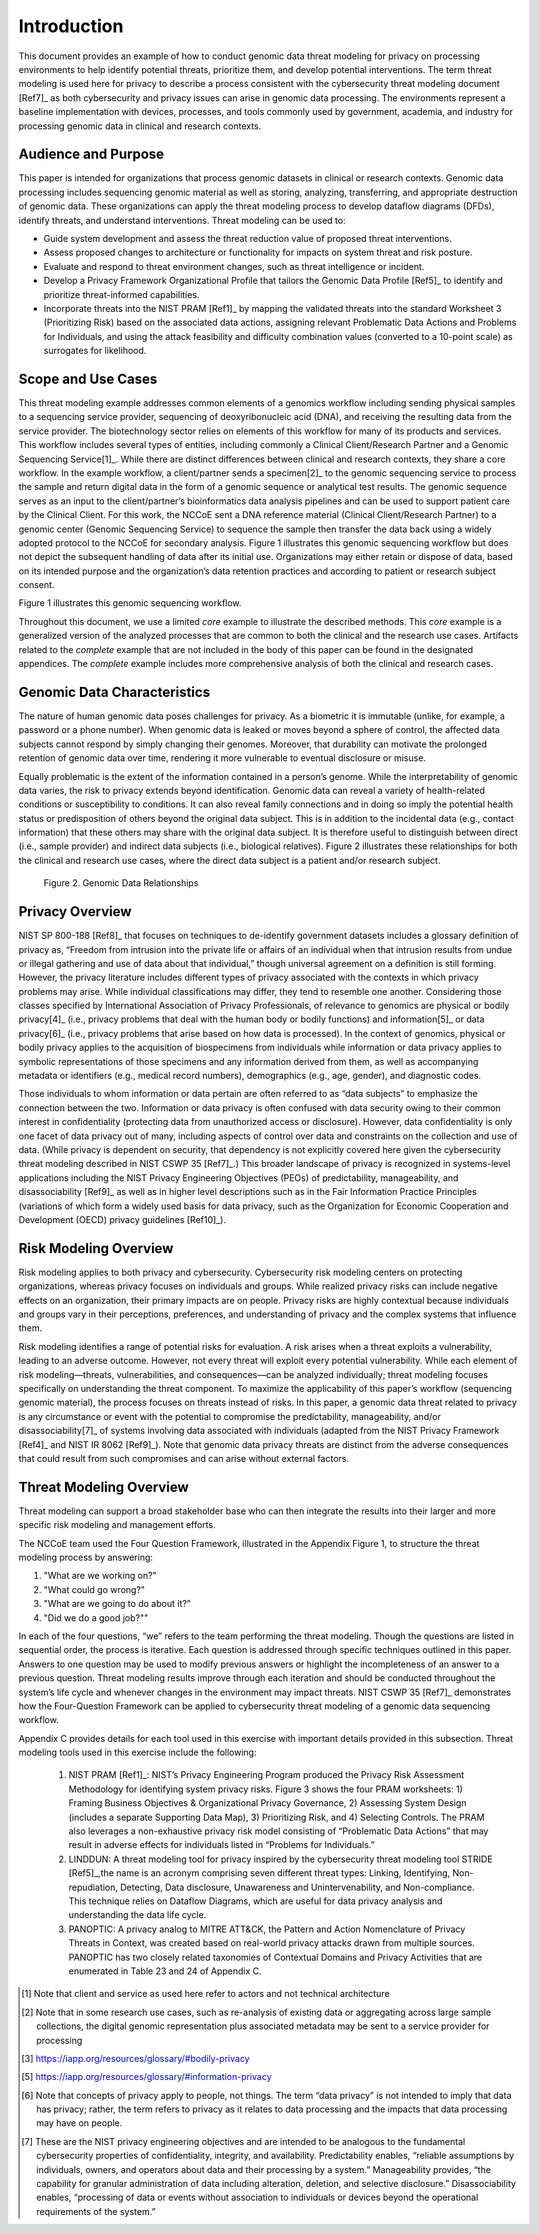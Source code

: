 Introduction
============

This document provides an example of how to conduct genomic data threat modeling for privacy on processing environments to help identify potential threats, prioritize them, and develop potential interventions. The term threat modeling is used here for privacy to describe a process consistent with the cybersecurity threat modeling document [Ref7]_ as both cybersecurity and privacy issues can arise in genomic data processing. The environments represent a baseline implementation with devices, processes, and tools commonly used by government, academia, and industry for processing genomic data in clinical and research contexts.  

Audience and Purpose
--------------------

This paper is intended for organizations that process genomic datasets in clinical or research contexts. Genomic data processing includes sequencing genomic material as well as storing, analyzing, transferring, and appropriate destruction of genomic data. These organizations can apply the threat modeling process to develop dataflow diagrams (DFDs), identify threats, and understand interventions. Threat modeling can be used to:

• Guide system development and assess the threat reduction value of proposed threat interventions. 

• Assess proposed changes to architecture or functionality for impacts on system threat and risk posture.

• Evaluate and respond to threat environment changes, such as threat intelligence or incident.

• Develop a Privacy Framework Organizational Profile that tailors the Genomic Data Profile  [Ref5]_ to identify and prioritize threat-informed capabilities.
  
• Incorporate threats into the NIST PRAM [Ref1]_ by mapping the validated threats into the standard Worksheet 3 (Prioritizing Risk) based on the associated data actions, assigning relevant Problematic Data Actions and Problems for Individuals, and using the attack feasibility and difficulty combination values (converted to a 10-point scale) as surrogates for likelihood. 


Scope and Use Cases
-------------------

This threat modeling example addresses common elements of a genomics workflow including sending physical samples to a sequencing service provider, sequencing of deoxyribonucleic acid (DNA), and receiving the resulting data from the service provider. The biotechnology sector relies on elements of this workflow for many of its products and services. This workflow includes several types of entities, including commonly a Clinical Client/Research Partner and a Genomic Sequencing Service[1]_. While there are distinct differences between clinical and research contexts, they share a core workflow. In the example workflow, a client/partner sends a specimen[2]_ to the genomic sequencing service to process the sample and return digital data in the form of a genomic sequence or analytical test results. The genomic sequence serves as an input to the client/partner’s bioinformatics data analysis pipelines and can be used to support patient care by the Clinical Client. For this work, the NCCoE sent a DNA reference material (Clinical Client/Research Partner) to a genomic center (Genomic Sequencing Service) to sequence the sample then transfer the data back using a widely adopted protocol to the NCCoE for secondary analysis. Figure 1 illustrates this genomic sequencing workflow but does not depict the subsequent handling of data after its initial use. Organizations may either retain or dispose of data, based on its intended purpose and the organization’s data retention practices and according to patient or research subject consent.

Figure 1 illustrates this genomic sequencing workflow.

.. figure:: media/Figure1.png
   :width: 6.5in
   :height: 4.27847in
   :alt: A diagram of elements in a genomic sequencing workflow including sending sample to sequencing service provider, sequencing, and sending data for research or clinical work.
   Figure 1. Genomic Sequencing Workflow

Throughout this document, we use a limited *core* example to illustrate the described methods. This *core* example is a generalized version of the analyzed processes that are common to both the clinical and the research use cases. Artifacts related to the *complete* example that are not included in the body of this paper can be found in the designated appendices. The *complete* example includes more comprehensive analysis of both the clinical and research cases.

Genomic Data Characteristics
----------------------------

The nature of human genomic data poses challenges for privacy. As a biometric it is immutable (unlike, for example, a password or a phone number). When genomic data is leaked or moves beyond a sphere of control, the affected data subjects cannot respond by simply changing their genomes. Moreover, that durability can motivate the prolonged retention of genomic data over time, rendering it more vulnerable to eventual disclosure or misuse.

Equally problematic is the extent of the information contained in a person’s genome. While the interpretability of genomic data varies, the risk to privacy extends beyond identification. Genomic data can reveal a variety of health-related conditions or susceptibility to conditions. It can also reveal family connections and in doing so imply the potential health status or predisposition of others beyond the original data subject. This is in addition to the incidental data (e.g., contact information) that these others may share with the original data subject. It is therefore useful to distinguish between direct (i.e., sample provider) and indirect data subjects (i.e., biological relatives). Figure 2 illustrates these relationships for both the clinical and research use cases, where the direct data subject is a patient and/or research subject.

.. figure:: media/Figure2.png
   :width: 6.5in
   :height: 4.27847in
   :alt: Diagram that describe relationships between a direct data subject’s genomic data and indirect data subject’s data linked by way of inheritance. Part of a person’s are de novo variants and part are inherited from parents.

   Figure 2. Genomic Data Relationships


Privacy Overview
----------------

NIST SP 800-188 [Ref8]_ that focuses on techniques to de-identify government datasets includes a glossary definition of privacy as, “Freedom from intrusion into the private life or affairs of an individual when that intrusion results from undue or illegal gathering and use of data about that individual,” though universal agreement on a definition is still forming. However, the privacy literature includes different types of privacy associated with the contexts in which privacy problems may arise. While individual classifications may differ, they tend to resemble one another. Considering those classes specified by International Association of Privacy Professionals, of relevance to genomics are physical or bodily privacy[4]_ (i.e., privacy problems that deal with the human body or bodily functions) and information[5]_ or data privacy[6]_ (i.e., privacy problems that arise based on how data is processed). In the context of genomics, physical or bodily privacy applies to the acquisition of biospecimens from individuals while information or data privacy applies to symbolic representations of those specimens and any information derived from them, as well as accompanying metadata or identifiers (e.g., medical record numbers), demographics (e.g., age, gender), and diagnostic codes. 

Those individuals to whom information or data pertain are often referred to as “data subjects” to emphasize the connection between the two. Information or data privacy is often confused with data security owing to their common interest in confidentiality (protecting data from unauthorized access or disclosure). However, data confidentiality is only one facet of data privacy out of many, including aspects of control over data and constraints on the collection and use of data. (While privacy is dependent on security, that dependency is not explicitly covered here given the cybersecurity threat modeling described in NIST CSWP 35 [Ref7]_.) This broader landscape of privacy is recognized in systems-level applications including the NIST Privacy Engineering Objectives (PEOs) of predictability, manageability, and disassociability [Ref9]_ as well as in higher level descriptions such as in the Fair Information Practice Principles (variations of which form a widely used basis for data privacy, such as the Organization for Economic Cooperation and Development (OECD) privacy guidelines [Ref10]_).

Risk Modeling Overview
----------------------

Risk modeling applies to both privacy and cybersecurity. Cybersecurity risk modeling centers on protecting organizations, whereas privacy focuses on individuals and groups. While realized privacy risks can include negative effects on an organization, their primary impacts are on people. Privacy risks are highly contextual because individuals and groups vary in their perceptions, preferences, and understanding of privacy and the complex systems that influence them.

Risk modeling identifies a range of potential risks for evaluation. A risk arises when a threat exploits a vulnerability, leading to an adverse outcome. However, not every threat will exploit every potential vulnerability. While each element of risk modeling—threats, vulnerabilities, and consequences—can be analyzed individually; threat modeling focuses specifically on understanding the threat component. To maximize the applicability of this paper’s workflow (sequencing genomic material), the process focuses on threats instead of risks. In this paper, a genomic data threat related to privacy is any circumstance or event with the potential to compromise the predictability, manageability, and/or disassociability[7]_ of systems involving data associated with individuals (adapted from the NIST Privacy Framework [Ref4]_ and NIST IR 8062 [Ref9]_). Note that genomic data privacy threats are distinct from the adverse consequences that could result from such compromises and can arise without external factors.

Threat Modeling Overview
------------------------

Threat modeling can support a broad stakeholder base who can then integrate the results into their larger and more specific risk modeling and management efforts. 

The NCCoE team used the Four Question Framework, illustrated in the Appendix Figure 1, to structure the threat modeling process by answering: 

1) "What are we working on?"
2) "What could go wrong?"  
3) "What are we going to do about it?"  
4) "Did we do a good job?""  

In each of the four questions, “we” refers to the team performing the threat modeling. Though the questions are listed in sequential order, the process is iterative. Each question is addressed through specific techniques outlined in this paper. Answers to one question may be used to modify previous answers or highlight the incompleteness of an answer to a previous question. Threat modeling results improve through each iteration and should be conducted throughout the system’s life cycle and whenever changes in the environment may impact threats. NIST CSWP 35 [Ref7]_ demonstrates how the Four-Question Framework can be applied to cybersecurity threat modeling of a genomic data sequencing workflow. 

Appendix C provides details for each tool used in this exercise with important details provided in this subsection. Threat modeling tools used in this exercise include the following:

   1. NIST PRAM [Ref1]_: NIST’s Privacy Engineering Program produced the Privacy Risk Assessment Methodology for identifying system privacy risks. Figure 3 shows the four PRAM worksheets: 1) Framing Business Objectives & Organizational Privacy Governance, 2) Assessing System Design (includes a separate Supporting Data Map), 3) Prioritizing Risk, and 4) Selecting Controls. The PRAM also leverages a non-exhaustive privacy risk model consisting of “Problematic Data Actions” that may result in adverse effects for individuals listed in “Problems for Individuals.”
   2. LINDDUN: A threat modeling tool for privacy inspired by the cybersecurity threat modeling tool STRIDE [Ref5]_,the name is an acronym comprising seven different threat types: Linking, Identifying, Non-repudiation, Detecting, Data disclosure, Unawareness and Unintervenability, and Non-compliance. This technique relies on Dataflow Diagrams, which are useful for data privacy analysis and understanding the data life cycle.
   3. PANOPTIC: A privacy analog to MITRE ATT&CK, the Pattern and Action Nomenclature of Privacy Threats in Context, was created based on real-world privacy attacks drawn from multiple sources. PANOPTIC has two closely related taxonomies of Contextual Domains and Privacy Activities that are enumerated in Table 23 and 24 of Appendix C.

.. [1]
   Note that client and service as used here refer to actors and not technical architecture

.. [2]
   Note that in some research use cases, such as re-analysis of existing data or aggregating across large sample collections, the digital genomic representation plus associated metadata may be sent to a service provider for processing

.. [3]
   https://iapp.org/resources/glossary/#bodily-privacy

.. [5]
   https://iapp.org/resources/glossary/#information-privacy

.. [6]
   Note that concepts of privacy apply to people, not things. The term “data privacy” is not intended to imply that data has privacy; rather, the term refers to privacy as it relates to data processing and the impacts that data processing may have on people.   

.. [7]
  These are the NIST privacy engineering objectives and are intended to be analogous to the fundamental cybersecurity properties of confidentiality, integrity, and availability. Predictability enables, “reliable assumptions by individuals, owners, and operators about data and their processing by a system.” Manageability provides, “the capability for granular administration of data including alteration, deletion, and selective disclosure.” Disassociability enables, “processing of data or events without association to individuals or devices beyond the operational requirements of the system.”